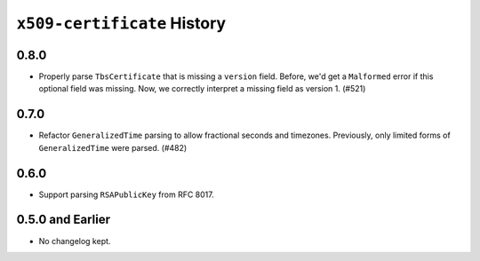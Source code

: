 ============================
``x509-certificate`` History
============================

0.8.0
=====

* Properly parse ``TbsCertificate`` that is missing a ``version`` field.
  Before, we'd get a ``Malformed`` error if this optional field was missing.
  Now, we correctly interpret a missing field as version 1. (#521)

0.7.0
=====

* Refactor ``GeneralizedTime`` parsing to allow fractional seconds and timezones.
  Previously, only limited forms of ``GeneralizedTime`` were parsed. (#482)

0.6.0
=====

* Support parsing ``RSAPublicKey`` from RFC 8017.

0.5.0 and Earlier
=================

* No changelog kept.
